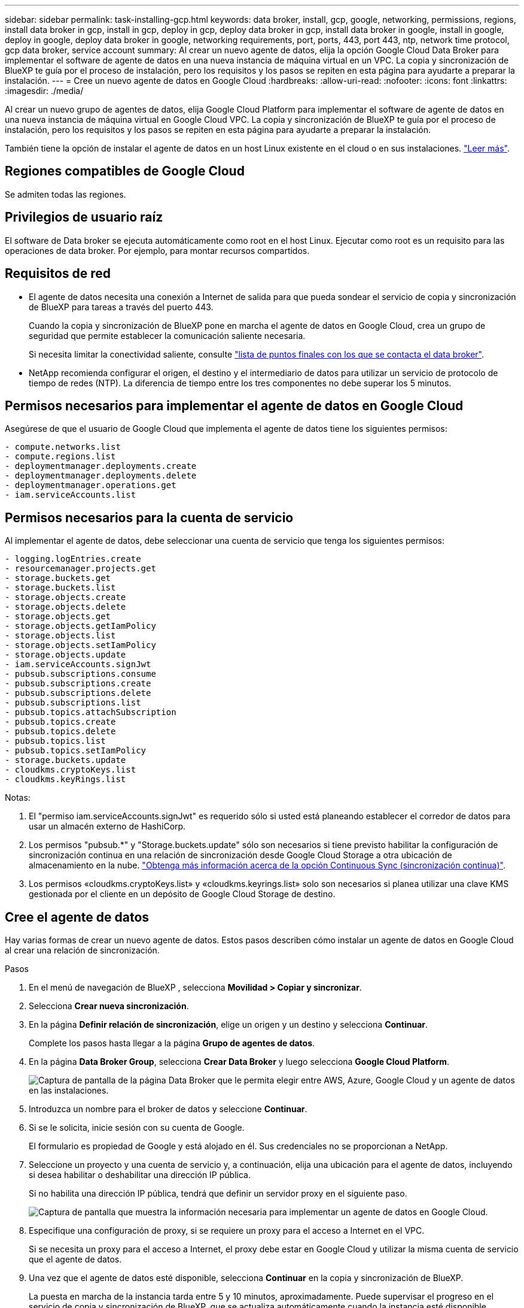 ---
sidebar: sidebar 
permalink: task-installing-gcp.html 
keywords: data broker, install, gcp, google, networking, permissions, regions, install data broker in gcp, install in gcp, deploy in gcp, deploy data broker in gcp, install data broker in google, install in google, deploy in google, deploy data broker in google, networking requirements, port, ports, 443, port 443, ntp, network time protocol, gcp data broker, service account 
summary: Al crear un nuevo agente de datos, elija la opción Google Cloud Data Broker para implementar el software de agente de datos en una nueva instancia de máquina virtual en un VPC. La copia y sincronización de BlueXP te guía por el proceso de instalación, pero los requisitos y los pasos se repiten en esta página para ayudarte a preparar la instalación. 
---
= Cree un nuevo agente de datos en Google Cloud
:hardbreaks:
:allow-uri-read: 
:nofooter: 
:icons: font
:linkattrs: 
:imagesdir: ./media/


[role="lead"]
Al crear un nuevo grupo de agentes de datos, elija Google Cloud Platform para implementar el software de agente de datos en una nueva instancia de máquina virtual en Google Cloud VPC. La copia y sincronización de BlueXP te guía por el proceso de instalación, pero los requisitos y los pasos se repiten en esta página para ayudarte a preparar la instalación.

También tiene la opción de instalar el agente de datos en un host Linux existente en el cloud o en sus instalaciones. link:task-installing-linux.html["Leer más"].



== Regiones compatibles de Google Cloud

Se admiten todas las regiones.



== Privilegios de usuario raíz

El software de Data broker se ejecuta automáticamente como root en el host Linux. Ejecutar como root es un requisito para las operaciones de data broker. Por ejemplo, para montar recursos compartidos.



== Requisitos de red

* El agente de datos necesita una conexión a Internet de salida para que pueda sondear el servicio de copia y sincronización de BlueXP para tareas a través del puerto 443.
+
Cuando la copia y sincronización de BlueXP pone en marcha el agente de datos en Google Cloud, crea un grupo de seguridad que permite establecer la comunicación saliente necesaria.

+
Si necesita limitar la conectividad saliente, consulte link:reference-networking.html["lista de puntos finales con los que se contacta el data broker"].

* NetApp recomienda configurar el origen, el destino y el intermediario de datos para utilizar un servicio de protocolo de tiempo de redes (NTP). La diferencia de tiempo entre los tres componentes no debe superar los 5 minutos.




== Permisos necesarios para implementar el agente de datos en Google Cloud

Asegúrese de que el usuario de Google Cloud que implementa el agente de datos tiene los siguientes permisos:

[source, yaml]
----
- compute.networks.list
- compute.regions.list
- deploymentmanager.deployments.create
- deploymentmanager.deployments.delete
- deploymentmanager.operations.get
- iam.serviceAccounts.list
----


== Permisos necesarios para la cuenta de servicio

Al implementar el agente de datos, debe seleccionar una cuenta de servicio que tenga los siguientes permisos:

[source, yaml]
----
- logging.logEntries.create
- resourcemanager.projects.get
- storage.buckets.get
- storage.buckets.list
- storage.objects.create
- storage.objects.delete
- storage.objects.get
- storage.objects.getIamPolicy
- storage.objects.list
- storage.objects.setIamPolicy
- storage.objects.update
- iam.serviceAccounts.signJwt
- pubsub.subscriptions.consume
- pubsub.subscriptions.create
- pubsub.subscriptions.delete
- pubsub.subscriptions.list
- pubsub.topics.attachSubscription
- pubsub.topics.create
- pubsub.topics.delete
- pubsub.topics.list
- pubsub.topics.setIamPolicy
- storage.buckets.update
- cloudkms.cryptoKeys.list
- cloudkms.keyRings.list
----
Notas:

. El "permiso iam.serviceAccounts.signJwt" es requerido sólo si usted está planeando establecer el corredor de datos para usar un almacén externo de HashiCorp.
. Los permisos "pubsub.*" y "Storage.buckets.update" sólo son necesarios si tiene previsto habilitar la configuración de sincronización continua en una relación de sincronización desde Google Cloud Storage a otra ubicación de almacenamiento en la nube. link:task-creating-relationships.html#settings["Obtenga más información acerca de la opción Continuous Sync (sincronización continua)"].
. Los permisos «cloudkms.cryptoKeys.list» y «cloudkms.keyrings.list» solo son necesarios si planea utilizar una clave KMS gestionada por el cliente en un depósito de Google Cloud Storage de destino.




== Cree el agente de datos

Hay varias formas de crear un nuevo agente de datos. Estos pasos describen cómo instalar un agente de datos en Google Cloud al crear una relación de sincronización.

.Pasos
. En el menú de navegación de BlueXP , selecciona *Movilidad > Copiar y sincronizar*.
. Selecciona *Crear nueva sincronización*.
. En la página *Definir relación de sincronización*, elige un origen y un destino y selecciona *Continuar*.
+
Complete los pasos hasta llegar a la página *Grupo de agentes de datos*.

. En la página *Data Broker Group*, selecciona *Crear Data Broker* y luego selecciona *Google Cloud Platform*.
+
image:screenshot-google.png["Captura de pantalla de la página Data Broker que le permita elegir entre AWS, Azure, Google Cloud y un agente de datos en las instalaciones."]

. Introduzca un nombre para el broker de datos y seleccione *Continuar*.
. Si se le solicita, inicie sesión con su cuenta de Google.
+
El formulario es propiedad de Google y está alojado en él. Sus credenciales no se proporcionan a NetApp.

. Seleccione un proyecto y una cuenta de servicio y, a continuación, elija una ubicación para el agente de datos, incluyendo si desea habilitar o deshabilitar una dirección IP pública.
+
Si no habilita una dirección IP pública, tendrá que definir un servidor proxy en el siguiente paso.

+
image:screenshot_data_broker_gcp.png["Captura de pantalla que muestra la información necesaria para implementar un agente de datos en Google Cloud."]

. Especifique una configuración de proxy, si se requiere un proxy para el acceso a Internet en el VPC.
+
Si se necesita un proxy para el acceso a Internet, el proxy debe estar en Google Cloud y utilizar la misma cuenta de servicio que el agente de datos.

. Una vez que el agente de datos esté disponible, selecciona *Continuar* en la copia y sincronización de BlueXP.
+
La puesta en marcha de la instancia tarda entre 5 y 10 minutos, aproximadamente. Puede supervisar el progreso en el servicio de copia y sincronización de BlueXP, que se actualiza automáticamente cuando la instancia esté disponible.

. Complete las páginas del asistente para crear la nueva relación de sincronización.


.Resultado
Ha puesto en marcha un agente de datos en Google Cloud y creado una nueva relación de sincronización. Puede utilizar este Data broker con relaciones de sincronización adicionales.



== Proporcionar permisos para usar buckets en otros proyectos de Google Cloud

Al crear una relación de sincronización y elegir Google Cloud Storage como origen o destino, la copia y sincronización de BlueXP te permite elegir entre los bloques que la cuenta de servicio del agente de datos tiene permisos para utilizar. De forma predeterminada, incluye los bloques que se encuentran en el proyecto _same_ como la cuenta de servicio de Data broker. Pero puede seleccionar cubos de proyectos _other_ si proporciona los permisos necesarios.

.Pasos
. Abra la consola de Google Cloud Platform y cargue el servicio Cloud Storage.
. Seleccione el nombre del depósito que desea utilizar como origen o destino en una relación de sincronización.
. Selecciona *Permisos*.
. Seleccione *Agregar*.
. Introduzca el nombre de la cuenta de servicio del agente de datos.
. Seleccione una función que proporcione <<Permisos necesarios para la cuenta de servicio,los mismos permisos que se muestran anteriormente>>.
. Seleccione *Guardar*.


.Resultado
Al configurar una relación de sincronización, ahora puede elegir ese bloque como origen o destino en la relación de sincronización.



== Detalles sobre la instancia de VM de Data broker

La copia y sincronización de BlueXP crea un agente de datos en Google Cloud mediante la siguiente configuración.

Compatibilidad con Node.js:: v21,2.0
Tipo de máquina:: n2-estándar-4
VCPU:: 4
RAM:: 15 GB
De NetApp:: Rocky Linux 9.0
Tamaño y tipo del disco:: Disco duro de 20 GB, estándar pd

